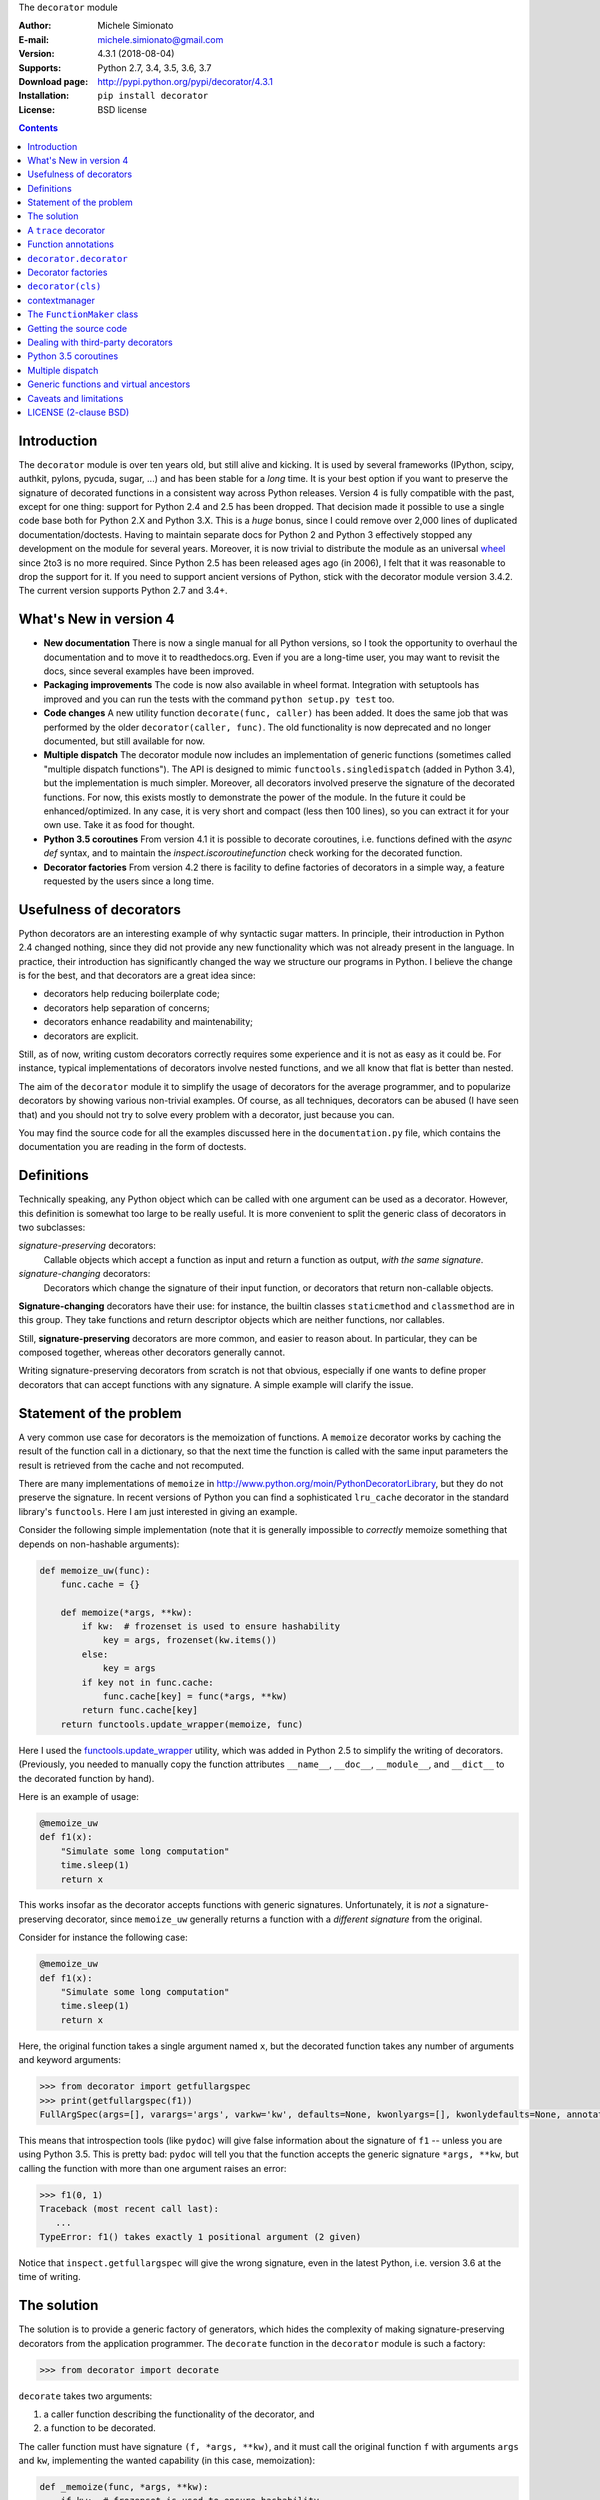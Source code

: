 \
The ``decorator`` module

:Author: Michele Simionato
:E-mail: michele.simionato@gmail.com
:Version: 4.3.1 (2018-08-04)
:Supports: Python 2.7, 3.4, 3.5, 3.6, 3.7
:Download page: http://pypi.python.org/pypi/decorator/4.3.1
:Installation: ``pip install decorator``
:License: BSD license

.. contents::

Introduction
-----------------------------------------

The ``decorator`` module is over ten years old, but still alive and
kicking. It is used by several frameworks (IPython, scipy, authkit,
pylons, pycuda, sugar, ...) and has been stable for a *long*
time. It is your best option if you want to preserve the signature of
decorated functions in a consistent way across Python
releases. Version 4 is fully compatible with the past, except for
one thing: support for Python 2.4 and 2.5 has been dropped. That
decision made it possible to use a single code base both for Python
2.X and Python 3.X. This is a *huge* bonus, since I could remove over
2,000 lines of duplicated documentation/doctests. Having to maintain
separate docs for Python 2 and Python 3 effectively stopped any
development on the module for several years. Moreover, it is now
trivial to distribute the module as an universal wheel_ since 2to3 is no more
required. Since Python 2.5 has been released ages ago (in 2006), I felt that
it was reasonable to drop the support for it. If you need to support
ancient versions of Python, stick with the decorator module version
3.4.2.  The current version supports Python 2.7 and 3.4+.

.. _wheel: http://pythonwheels.com/

What's New in version 4
-----------------------

- **New documentation**
  There is now a single manual for all Python versions, so I took the
  opportunity to overhaul the documentation and to move it to readthedocs.org.
  Even if you are a long-time user, you may want to revisit the docs, since
  several examples have been improved.

- **Packaging improvements**
  The code is now also available in wheel format. Integration with
  setuptools has improved and you can run the tests with the command
  ``python setup.py test`` too.

- **Code changes**
  A new utility function ``decorate(func, caller)`` has been added.
  It does the same job that was performed by the older
  ``decorator(caller, func)``. The old functionality is now deprecated
  and no longer documented, but still available for now.

- **Multiple dispatch**
  The decorator module now includes an implementation of generic
  functions (sometimes called "multiple dispatch functions").
  The API is designed to mimic ``functools.singledispatch`` (added
  in Python 3.4), but the implementation is much simpler.
  Moreover, all decorators involved preserve the signature of the
  decorated functions. For now, this exists mostly to demonstrate
  the power of the module. In the future it could be enhanced/optimized.
  In any case, it is very short and compact (less then 100 lines), so you
  can extract it for your own use. Take it as food for thought.

- **Python 3.5 coroutines**
  From version 4.1 it is possible to decorate coroutines, i.e. functions
  defined with the `async def` syntax, and to maintain the
  `inspect.iscoroutinefunction` check working for the decorated function.

- **Decorator factories**
  From version 4.2 there is facility to define factories of decorators in
  a simple way, a feature requested by the users since a long time.

Usefulness of decorators
------------------------------------------------

Python decorators are an interesting example of why syntactic sugar
matters. In principle, their introduction in Python 2.4 changed
nothing, since they did not provide any new functionality which was not
already present in the language. In practice, their introduction has
significantly changed the way we structure our programs in Python. I
believe the change is for the best, and that decorators are a great
idea since:

* decorators help reducing boilerplate code;
* decorators help separation of concerns;
* decorators enhance readability and maintenability;
* decorators are explicit.

Still, as of now, writing custom decorators correctly requires
some experience and it is not as easy as it could be. For instance,
typical implementations of decorators involve nested functions, and
we all know that flat is better than nested.

The aim of the ``decorator`` module it to simplify the usage of
decorators for the average programmer, and to popularize decorators by
showing various non-trivial examples. Of course, as all techniques,
decorators can be abused (I have seen that) and you should not try to
solve every problem with a decorator, just because you can.

You may find the source code for all the examples
discussed here in the ``documentation.py`` file, which contains
the documentation you are reading in the form of doctests.

Definitions
------------------------------------

Technically speaking, any Python object which can be called with one argument
can be used as a decorator. However, this definition is somewhat too large
to be really useful. It is more convenient to split the generic class of
decorators in two subclasses:

*signature-preserving* decorators:
    Callable objects which accept a function as input and return
    a function as output, *with the same signature*.
*signature-changing* decorators:
    Decorators which change the signature of their input function,
    or decorators that return non-callable objects.

**Signature-changing** decorators have their use: for instance, the
builtin classes ``staticmethod`` and ``classmethod`` are in this
group. They take functions and return descriptor objects which
are neither functions, nor callables.

Still, **signature-preserving** decorators are more common, and easier
to reason about. In particular, they can be composed together,
whereas other decorators generally cannot.

Writing signature-preserving decorators from scratch is not that
obvious, especially if one wants to define proper decorators that
can accept functions with any signature. A simple example will clarify
the issue.

Statement of the problem
------------------------------

A very common use case for decorators is the memoization of functions.
A ``memoize`` decorator works by caching
the result of the function call in a dictionary, so that the next time
the function is called with the same input parameters the result is retrieved
from the cache and not recomputed.

There are many implementations of ``memoize`` in
http://www.python.org/moin/PythonDecoratorLibrary,
but they do not preserve the signature. In recent versions of
Python you can find a sophisticated ``lru_cache`` decorator
in the standard library's ``functools``. Here I am just
interested in giving an example.

Consider the following simple implementation (note that it is
generally impossible to *correctly* memoize something
that depends on non-hashable arguments):

.. code-block:: python

 def memoize_uw(func):
     func.cache = {}
 
     def memoize(*args, **kw):
         if kw:  # frozenset is used to ensure hashability
             key = args, frozenset(kw.items())
         else:
             key = args
         if key not in func.cache:
             func.cache[key] = func(*args, **kw)
         return func.cache[key]
     return functools.update_wrapper(memoize, func)


Here I used the functools.update_wrapper_ utility, which was added
in Python 2.5 to simplify the writing of decorators.
(Previously, you needed to manually copy the function attributes
``__name__``, ``__doc__``, ``__module__``, and ``__dict__``
to the decorated function by hand).

Here is an example of usage:

.. code-block:: python

 @memoize_uw
 def f1(x):
     "Simulate some long computation"
     time.sleep(1)
     return x


.. _functools.update_wrapper: https://docs.python.org/3/library/functools.html#functools.update_wrapper

This works insofar as the decorator accepts functions with generic signatures.
Unfortunately, it is *not* a signature-preserving decorator, since
``memoize_uw`` generally returns a function with a *different signature*
from the original.

Consider for instance the following case:

.. code-block:: python

 @memoize_uw
 def f1(x):
     "Simulate some long computation"
     time.sleep(1)
     return x


Here, the original function takes a single argument named ``x``,
but the decorated function takes any number of arguments and
keyword arguments:

.. code-block:: python

 >>> from decorator import getfullargspec
 >>> print(getfullargspec(f1))
 FullArgSpec(args=[], varargs='args', varkw='kw', defaults=None, kwonlyargs=[], kwonlydefaults=None, annotations={})

This means that introspection tools (like ``pydoc``) will give false
information about the signature of ``f1`` -- unless you are using
Python 3.5. This is pretty bad: ``pydoc`` will tell you that the
function accepts the generic signature ``*args, **kw``, but
calling the function with more than one argument raises an error:

.. code-block:: python

 >>> f1(0, 1) 
 Traceback (most recent call last):
    ...
 TypeError: f1() takes exactly 1 positional argument (2 given)

Notice that ``inspect.getfullargspec``
will give the wrong signature, even in the latest Python, i.e. version 3.6
at the time of writing.

The solution
-----------------------------------------

The solution is to provide a generic factory of generators, which
hides the complexity of making signature-preserving decorators
from the application programmer. The ``decorate`` function in
the ``decorator`` module is such a factory:

.. code-block:: python

 >>> from decorator import decorate

``decorate`` takes two arguments:

1. a caller function describing the functionality of the decorator, and

2. a function to be decorated.

The caller function must have signature ``(f, *args, **kw)``, and it
must call the original function ``f`` with arguments ``args`` and ``kw``,
implementing the wanted capability (in this case, memoization):

.. code-block:: python

 def _memoize(func, *args, **kw):
     if kw:  # frozenset is used to ensure hashability
         key = args, frozenset(kw.items())
     else:
         key = args
     cache = func.cache  # attribute added by memoize
     if key not in cache:
         cache[key] = func(*args, **kw)
     return cache[key]


Now, you can define your decorator as follows:

.. code-block:: python

 def memoize(f):
     """
     A simple memoize implementation. It works by adding a .cache dictionary
     to the decorated function. The cache will grow indefinitely, so it is
     your responsibility to clear it, if needed.
     """
     f.cache = {}
     return decorate(f, _memoize)


The difference from the nested function approach of ``memoize_uw``
is that the decorator module forces you to lift the inner function
to the outer level. Moreover, you are forced to explicitly pass the
function you want to decorate; there are no closures.

Here is a test of usage:

.. code-block:: python

 >>> @memoize
 ... def heavy_computation():
 ...     time.sleep(2)
 ...     return "done"

 >>> print(heavy_computation()) # the first time it will take 2 seconds
 done

 >>> print(heavy_computation()) # the second time it will be instantaneous
 done

The signature of ``heavy_computation`` is the one you would expect:

.. code-block:: python

 >>> print(getfullargspec(heavy_computation))
 FullArgSpec(args=[], varargs=None, varkw=None, defaults=None, kwonlyargs=[], kwonlydefaults=None, annotations={})

A ``trace`` decorator
------------------------------------------------------

Here is an example of how to define a simple ``trace`` decorator,
which prints a message whenever the traced function is called:

.. code-block:: python

 def _trace(f, *args, **kw):
     kwstr = ', '.join('%r: %r' % (k, kw[k]) for k in sorted(kw))
     print("calling %s with args %s, {%s}" % (f.__name__, args, kwstr))
     return f(*args, **kw)


.. code-block:: python

 def trace(f):
     return decorate(f, _trace)


Here is an example of usage:

.. code-block:: python

 >>> @trace
 ... def f1(x):
 ...     pass

It is immediate to verify that ``f1`` works...

.. code-block:: python

 >>> f1(0)
 calling f1 with args (0,), {}

...and it that it has the correct signature:

.. code-block:: python

 >>> print(getfullargspec(f1))
 FullArgSpec(args=['x'], varargs=None, varkw=None, defaults=None, kwonlyargs=[], kwonlydefaults=None, annotations={})

The decorator works with functions of any signature:

.. code-block:: python

 >>> @trace
 ... def f(x, y=1, z=2, *args, **kw):
 ...     pass

 >>> f(0, 3)
 calling f with args (0, 3, 2), {}

 >>> print(getfullargspec(f))
 FullArgSpec(args=['x', 'y', 'z'], varargs='args', varkw='kw', defaults=(1, 2), kwonlyargs=[], kwonlydefaults=None, annotations={})

Function annotations
---------------------------------------------

Python 3 introduced the concept of `function annotations`_: the ability
to annotate the signature of a function with additional information,
stored in a dictionary named ``__annotations__``. The ``decorator`` module
(starting from release 3.3) will understand and preserve these annotations.

Here is an example:

.. code-block:: python

 >>> @trace
 ... def f(x: 'the first argument', y: 'default argument'=1, z=2,
 ...       *args: 'varargs', **kw: 'kwargs'):
 ...     pass

In order to introspect functions with annotations, one needs the
utility ``inspect.getfullargspec`` (introduced in Python 3, then
deprecated in Python 3.5, then undeprecated in Python 3.6):

.. code-block:: python

 >>> from inspect import getfullargspec
 >>> argspec = getfullargspec(f)
 >>> argspec.args
 ['x', 'y', 'z']
 >>> argspec.varargs
 'args'
 >>> argspec.varkw
 'kw'
 >>> argspec.defaults
 (1, 2)
 >>> argspec.kwonlyargs
 []
 >>> argspec.kwonlydefaults

You can check that the ``__annotations__`` dictionary is preserved:

.. code-block:: python

  >>> f.__annotations__ is f.__wrapped__.__annotations__
  True

Here ``f.__wrapped__`` is the original undecorated function.
This attribute exists for consistency with the behavior of
``functools.update_wrapper``.

Another attribute copied from the original function is ``__qualname__``,
the qualified name. This attribute was introduced in Python 3.3.


``decorator.decorator``
---------------------------------------------

It can become tedious to write a caller function (like the above
``_trace`` example) and then a trivial wrapper
(``def trace(f): return decorate(f, _trace)``) every time.
Not to worry!  The ``decorator`` module provides an easy shortcut
to convert the caller function into a signature-preserving decorator.

It is the ``decorator`` function:

.. code-block:: python

 >>> from decorator import decorator
 >>> print(decorator.__doc__)
 decorator(caller) converts a caller function into a decorator

The ``decorator`` function can be used as a signature-changing
decorator, just like ``classmethod`` and ``staticmethod``.
But ``classmethod`` and ``staticmethod`` return generic
objects which are not callable. Instead, ``decorator`` returns
signature-preserving decorators (i.e. functions with a single argument).

For instance, you can write:

.. code-block:: python

 >>> @decorator
 ... def trace(f, *args, **kw):
 ...     kwstr = ', '.join('%r: %r' % (k, kw[k]) for k in sorted(kw))
 ...     print("calling %s with args %s, {%s}" % (f.__name__, args, kwstr))
 ...     return f(*args, **kw)

And ``trace`` is now a decorator!

.. code-block:: python

 >>> trace 
 <function trace at 0x...>

Here is an example of usage:

.. code-block:: python

 >>> @trace
 ... def func(): pass

 >>> func()
 calling func with args (), {}

The `decorator` function can also be used to define factories of decorators,
i.e. functions returning decorators. In general you can just write something
like this:

.. code-block:: python

   def decfactory(param1, param2, ...):
      def caller(f, *args, **kw):
          return somefunc(f, param1, param2, .., *args, **kw)
      return decorator(caller)

This is fully general but requires an additional level of nesting. For this
reason since version 4.2 there is a facility to build
decorator factories by using a single caller with default arguments i.e.
writing something like this:

.. code-block:: python

   def caller(f, param1=default1, param2=default2, ..., *args, **kw):
       return somefunc(f, param1, param2, *args, **kw)
   decfactory = decorator(caller)

Notice that this simplified approach *only works with default arguments*,
i.e. `param1`, `param2` etc must have known defaults. Thanks to this
restriction, there exists an unique default decorator, i.e. the member
of the family which uses the default values for all parameters. Such
decorator can be written as ``decfactory()`` with no parameters specified;
moreover, as a shortcut, it is also possible to elide the parenthesis,
a feature much requested by the users. For years I have been opposite
to this feature request, since having expliciti parenthesis to me is more clear
and less magic; however once this feature entered in decorators of
the Python standard library (I am referring to the `dataclass` decorator
https://www.python.org/dev/peps/pep-0557/) I finally gave up.

The example below will show how it works in practice.

Decorator factories
-------------------------------------------

Sometimes one has to deal with blocking resources, such as ``stdin``.
Sometimes it is better to receive a "busy" message than just blocking
everything.
This can be accomplished with a suitable family of decorators (decorator
factory), parameterize by a string, the busy message:

.. code-block:: python

 @decorator
 def blocking(f, msg='blocking', *args, **kw):
     if not hasattr(f, "thread"):  # no thread running
         def set_result():
             f.result = f(*args, **kw)
         f.thread = threading.Thread(None, set_result)
         f.thread.start()
         return msg
     elif f.thread.isAlive():
         return msg
     else:  # the thread is ended, return the stored result
         del f.thread
         return f.result


Functions decorated with ``blocking`` will return a busy message if
the resource is unavailable, and the intended result if the resource is
available. For instance:

.. code-block:: python

 >>> @blocking("Please wait ...")
 ... def read_data():
 ...     time.sleep(3) # simulate a blocking resource
 ...     return "some data"

 >>> print(read_data())  # data is not available yet
 Please wait ...

 >>> time.sleep(1)
 >>> print(read_data())  # data is not available yet
 Please wait ...

 >>> time.sleep(1)
 >>> print(read_data())  # data is not available yet
 Please wait ...

 >>> time.sleep(1.1)  # after 3.1 seconds, data is available
 >>> print(read_data())
 some data

Decorator factories are most useful to framework builders. Here is an example
that gives an idea of how you could manage permissions in a framework:

.. code-block:: python

 class Action(object):
     @restricted(User)
     def view(self):
         "Any user can view objects"
 
     @restricted(PowerUser)
     def insert(self):
         "Only power users can insert objects"
 
     @restricted(Admin)
     def delete(self):
         "Only the admin can delete objects"


where ``restricted`` is a decorator factory defined as follows

.. code-block:: python

 @decorator
 def restricted(func, user_class=User, *args, **kw):
     "Restrict access to a given class of users"
     self = args[0]
     if isinstance(self.user, user_class):
         return func(*args, **kw)
     else:
         raise PermissionError(
             '%s does not have the permission to run %s!'
             % (self.user, func.__name__))


``decorator(cls)``
--------------------------------------------

The ``decorator`` facility can also produce a decorator starting
from a class with the signature of a caller. In such a case the
produced generator is able to convert functions into factories
to create instances of that class.

As an example, here is a decorator which can convert a
blocking function into an asynchronous function. When
the function is called, it is executed in a separate thread.

(This is similar to the approach used in the ``concurrent.futures`` package.
But I don't recommend that you implement futures this way; this is just an
example.)

.. code-block:: python

 class Future(threading.Thread):
     """
     A class converting blocking functions into asynchronous
     functions by using threads.
     """
     def __init__(self, func, *args, **kw):
         try:
             counter = func.counter
         except AttributeError:  # instantiate the counter at the first call
             counter = func.counter = itertools.count(1)
         name = '%s-%s' % (func.__name__, next(counter))
 
         def func_wrapper():
             self._result = func(*args, **kw)
         super(Future, self).__init__(target=func_wrapper, name=name)
         self.start()
 
     def result(self):
         self.join()
         return self._result


The decorated function returns a ``Future`` object. It has a ``.result()``
method which blocks until the underlying thread finishes and returns
the final result.

Here is the minimalistic usage:

.. code-block:: python

 >>> @decorator(Future)
 ... def long_running(x):
 ...     time.sleep(.5)
 ...     return x

 >>> fut1 = long_running(1)
 >>> fut2 = long_running(2)
 >>> fut1.result() + fut2.result()
 3

contextmanager
-------------------------------------

Python's standard library has the ``contextmanager`` decorator,
which converts a generator function into a ``GeneratorContextManager``
factory. For instance, if you write this...

.. code-block:: python

 >>> from contextlib import contextmanager
 >>> @contextmanager
 ... def before_after(before, after):
 ...     print(before)
 ...     yield
 ...     print(after)


...then ``before_after`` is a factory function that returns
``GeneratorContextManager`` objects, which provide the
use of the ``with`` statement:

.. code-block:: python

 >>> with before_after('BEFORE', 'AFTER'):
 ...     print('hello')
 BEFORE
 hello
 AFTER

Basically, it is as if the content of the ``with`` block was executed
in the place of the ``yield`` expression in the generator function.

In Python 3.2, ``GeneratorContextManager`` objects were enhanced with
a ``__call__`` method, so that they can be used as decorators, like so:

.. code-block:: python

 >>> @ba 
 ... def hello():
 ...     print('hello')
 ...
 >>> hello() 
 BEFORE
 hello
 AFTER

The ``ba`` decorator basically inserts a ``with ba:`` block
inside the function.

However, there are two issues:

1. ``GeneratorContextManager`` objects are only callable in Python 3.2,
   so the previous example breaks in older versions of Python.
   (You can solve this by installing ``contextlib2``, which backports
   the Python 3 functionality to Python 2.)

2. ``GeneratorContextManager`` objects do not preserve the signature of
   the decorated functions. The decorated ``hello`` function above will
   have the generic signature ``hello(*args, **kwargs)``, but fails if
   called with more than zero arguments.

For these reasons, the `decorator` module, starting from release 3.4, offers a
``decorator.contextmanager`` decorator that solves both problems,
*and* works in all supported Python versions.  Its usage is identical,
and factories decorated with ``decorator.contextmanager`` will return
instances of ``ContextManager``, a subclass of the standard library's
``contextlib.GeneratorContextManager`` class. The subclass includes
an improved ``__call__`` method, which acts as a signature-preserving
decorator.

The ``FunctionMaker`` class
---------------------------------------------------------------

You may wonder how the functionality of the ``decorator`` module
is implemented. The basic building block is
a ``FunctionMaker`` class. It generates on-the-fly functions
with a given name and signature from a function template
passed as a string.

If you're just writing ordinary decorators, then you probably won't
need to use ``FunctionMaker`` directly. But in some circumstances, it
can be handy. You will see an example shortly--in
the implementation of a cool decorator utility (``decorator_apply``).

``FunctionMaker`` provides the ``.create`` classmethod, which
accepts the *name*, *signature*, and *body* of the function
you want to generate, as well as the execution environment
where the function is generated by ``exec``.

Here's an example:

.. code-block:: python

 >>> def f(*args, **kw): # a function with a generic signature
 ...     print(args, kw)

 >>> f1 = FunctionMaker.create('f1(a, b)', 'f(a, b)', dict(f=f))
 >>> f1(1,2)
 (1, 2) {}

It is important to notice that the function body is interpolated
before being executed; **be careful** with the ``%`` sign!

``FunctionMaker.create`` also accepts keyword arguments.
The keyword arguments are attached to the generated function.
This is useful if you want to set some function attributes
(e.g., the docstring ``__doc__``).

For debugging/introspection purposes, it may be useful to see
the source code of the generated function. To do this, just
pass ``addsource=True``, and the generated function will get
a ``__source__`` attribute:

.. code-block:: python

 >>> f1 = FunctionMaker.create(
 ...     'f1(a, b)', 'f(a, b)', dict(f=f), addsource=True)
 >>> print(f1.__source__)
 def f1(a, b):
     f(a, b)
 <BLANKLINE>

The first argument to ``FunctionMaker.create`` can be a string (as above),
or a function. This is the most common usage, since you typically decorate
pre-existing functions.

If you're writing a framework, however, you may want to use
``FunctionMaker.create`` directly, rather than ``decorator``, because it gives
you direct access to the body of the generated function.

For instance, suppose you want to instrument the ``__init__`` methods of a
set of classes, by preserving their signature.
(This use case is not made up. This is done by SQAlchemy, and other frameworks,
too.)
Here is what happens:

- If first argument of ``FunctionMaker.create`` is a function,
  an instance of ``FunctionMaker`` is created with the attributes
  ``args``, ``varargs``, ``keywords``, and ``defaults``.
  (These mirror the return values of the standard library's
  ``inspect.getfullargspec``.)

- For each item in ``args`` (a list of strings of the names of all required
  arguments), an attribute ``arg0``, ``arg1``, ..., ``argN`` is also generated.

- Finally, there is a ``signature`` attribute, which is a string with the
  signature of the original function.

**NOTE:** You should not pass signature strings with default arguments
(e.g., something like ``'f1(a, b=None)'``). Just pass ``'f1(a, b)'``,
followed by a tuple of defaults:

.. code-block:: python

 >>> f1 = FunctionMaker.create(
 ...     'f1(a, b)', 'f(a, b)', dict(f=f), addsource=True, defaults=(None,))
 >>> print(getfullargspec(f1))
 FullArgSpec(args=['a', 'b'], varargs=None, varkw=None, defaults=(None,), kwonlyargs=[], kwonlydefaults=None, annotations={})


Getting the source code
---------------------------------------------------

Internally, ``FunctionMaker.create`` uses ``exec`` to generate the
decorated function. Therefore ``inspect.getsource`` will not work for
decorated functions. In IPython, this means that the usual ``??`` trick
will give you the (right on the spot) message ``Dynamically generated
function. No source code available``.

In the past, I considered this acceptable, since ``inspect.getsource``
does not really work with "regular" decorators. In those cases,
``inspect.getsource`` gives you the wrapper source code, which is probably
not what you want:

.. code-block:: python

 def identity_dec(func):
     def wrapper(*args, **kw):
         return func(*args, **kw)
     return wrapper

.. code-block:: python

     def wrapper(*args, **kw):
         return func(*args, **kw)


.. code-block:: python

 >>> import inspect
 >>> print(inspect.getsource(example))
     def wrapper(*args, **kw):
         return func(*args, **kw)
 <BLANKLINE>

(See bug report 1764286_ for an explanation of what is happening).
Unfortunately the bug still exists in all versions of Python < 3.5.

However, there is a workaround. The decorated function has the ``__wrapped__``
attribute, pointing to the original function. The simplest way to get the
source code is to call ``inspect.getsource`` on the undecorated function:

.. code-block:: python

 >>> print(inspect.getsource(factorial.__wrapped__))
 @tail_recursive
 def factorial(n, acc=1):
     "The good old factorial"
     if n == 0:
         return acc
     return factorial(n-1, n*acc)
 <BLANKLINE>

.. _1764286: http://bugs.python.org/issue1764286

Dealing with third-party decorators
-----------------------------------------------------------------

Sometimes on the net you find some cool decorator that you would
like to include in your code. However, more often than not, the cool
decorator is not signature-preserving. What you need is an easy way to
upgrade third party decorators to signature-preserving decorators...
*without* having to rewrite them in terms of ``decorator``.

You can use a ``FunctionMaker`` to implement that functionality as follows:

.. code-block:: python

 def decorator_apply(dec, func):
     """
     Decorate a function by preserving the signature even if dec
     is not a signature-preserving decorator.
     """
     return FunctionMaker.create(
         func, 'return decfunc(%(signature)s)',
         dict(decfunc=dec(func)), __wrapped__=func)


``decorator_apply`` sets the generated function's ``__wrapped__`` attribute
to the original function, so you can get the right source code.
If you are using a Python later than 3.2, you should also set the
``__qualname__`` attribute to preserve the qualified name of the original
function.

Notice that I am not providing this functionality in the ``decorator``
module directly, since I think it is best to rewrite the decorator instead
of adding another level of indirection. However, practicality
beats purity, so you can add ``decorator_apply`` to your toolbox and
use it if you need to.

To give a good example for ``decorator_apply``, I will show a pretty slick
decorator that converts a tail-recursive function into an iterative function.
I have shamelessly stolen the core concept from Kay Schluehr's recipe
in the Python Cookbook,
http://aspn.activestate.com/ASPN/Cookbook/Python/Recipe/496691.

.. code-block:: python

 class TailRecursive(object):
     """
     tail_recursive decorator based on Kay Schluehr's recipe
     http://aspn.activestate.com/ASPN/Cookbook/Python/Recipe/496691
     with improvements by me and George Sakkis.
     """
 
     def __init__(self, func):
         self.func = func
         self.firstcall = True
         self.CONTINUE = object()  # sentinel
 
     def __call__(self, *args, **kwd):
         CONTINUE = self.CONTINUE
         if self.firstcall:
             func = self.func
             self.firstcall = False
             try:
                 while True:
                     result = func(*args, **kwd)
                     if result is CONTINUE:  # update arguments
                         args, kwd = self.argskwd
                     else:  # last call
                         return result
             finally:
                 self.firstcall = True
         else:  # return the arguments of the tail call
             self.argskwd = args, kwd
             return CONTINUE


Here the decorator is implemented as a class returning callable
objects.

.. code-block:: python

 def tail_recursive(func):
     return decorator_apply(TailRecursive, func)


Here is how you apply the upgraded decorator to the good old factorial:

.. code-block:: python

 @tail_recursive
 def factorial(n, acc=1):
     "The good old factorial"
     if n == 0:
         return acc
     return factorial(n-1, n*acc)


.. code-block:: python

 >>> print(factorial(4))
 24

This decorator is pretty impressive, and should give you some food for
thought! ;)

Notice that there is no recursion limit now; you can easily compute
``factorial(1001)`` (or larger) without filling the stack frame.

Notice also that the decorator will *not* work on functions which
are not tail recursive, such as the following:

.. code-block:: python

 def fact(n):  # this is not tail-recursive
     if n == 0:
         return 1
     return n * fact(n-1)


**Reminder:** A function is *tail recursive* if it does either of the
following:

- returns a value without making a recursive call; or,
- returns directly the result of a recursive call.

Python 3.5 coroutines
-----------------------

I am personally not using Python 3.5 coroutines yet, because at work we are
still maintaining compatibility with Python 2.7. However, some users requested
support for coroutines and since version 4.1 the decorator module has it.
You should consider the support experimental and kindly report issues if
you find any.

Here I will give a single example of usage. Suppose you want to log the moment
a coroutine starts and the moment it stops for debugging purposes. You could
write code like the following:

.. code-block:: python

 import time
 import logging
 from asyncio import get_event_loop, sleep, wait
 from decorator import decorator

 @decorator
 async def log_start_stop(coro, *args, **kwargs):
     logging.info('Starting %s%s', coro.__name__, args)
     t0 = time.time()
     await coro(*args, **kwargs)
     dt = time.time() - t0
     logging.info('Ending %s%s after %d seconds', coro.__name__, args, dt)

 @log_start_stop
 async def make_task(n):
     for i in range(n):
         await sleep(1)

 if __name__ == '__main__':
     logging.basicConfig(level=logging.INFO)
     tasks = [make_task(3), make_task(2), make_task(1)]
     get_event_loop().run_until_complete(wait(tasks))

and you will get an output like this::

 INFO:root:Starting make_task(1,)
 INFO:root:Starting make_task(3,)
 INFO:root:Starting make_task(2,)
 INFO:root:Ending make_task(1,) after 1 seconds
 INFO:root:Ending make_task(2,) after 2 seconds
 INFO:root:Ending make_task(3,) after 3 seconds

This may be handy if you have trouble understanding what it going on
with a particularly complex chain of coroutines. With a single line you
can decorate the troubling coroutine function, understand what happens, fix the
issue and then remove the decorator (or keep it if continuous monitoring
of the coroutines makes sense). Notice that
``inspect.iscoroutinefunction(make_task)``
will return the right answer (i.e. ``True``).

It is also possible to define decorators converting coroutine functions
into regular functions, such as the following:

.. code-block:: python

 @decorator
 def coro_to_func(coro, *args, **kw):
     "Convert a coroutine into a function"
     return get_event_loop().run_until_complete(coro(*args, **kw))

Notice the diffence: the caller in ``log_start_stop`` was a coroutine
function and the associate decorator was converting coroutines->coroutines;
the caller in ``coro_to_func`` is a regular function and converts
coroutines -> functions.

Multiple dispatch
-------------------------------------------

There has been talk of implementing multiple dispatch functions
(i.e. "generic functions") in Python for over ten years. Last year,
something concrete was done for the first time. As of Python 3.4,
we have the decorator ``functools.singledispatch`` to implement generic
functions!

As its name implies, it is limited to *single dispatch*; in other words,
it is able to dispatch on the first argument of the function only.

The ``decorator`` module provides the decorator factory ``dispatch_on``,
which can be used to implement generic functions dispatching on *any* argument.
Moreover, it can manage dispatching on more than one argument.
(And, of course, it is signature-preserving.)

Here is a concrete example (from a real-life use case) where it is desiderable
to dispatch on the second argument.

Suppose you have an ``XMLWriter`` class, which is instantiated
with some configuration parameters, and has the ``.write`` method which
serializes objects to XML:

.. code-block:: python

 class XMLWriter(object):
     def __init__(self, **config):
         self.cfg = config
 
     @dispatch_on('obj')
     def write(self, obj):
         raise NotImplementedError(type(obj))


Here, you want to dispatch on the *second* argument; the first is already
taken by ``self``. The ``dispatch_on`` decorator factory allows you to specify
the dispatch argument simply by passing its name as a string. (Note
that if you misspell the name you will get an error.)

The decorated function `write` is turned into a generic function (
`write` is a function at the idea it is decorated; it will be turned
into a method later, at class instantiation time),
and it is called if there are no more specialized implementations.

Usually, default functions should raise a ``NotImplementedError``, thus
forcing people to register some implementation.
You can perform the registration with a decorator:

.. code-block:: python

 @XMLWriter.write.register(float)
 def writefloat(self, obj):
     return '<float>%s</float>' % obj


Now ``XMLWriter`` can serialize floats:

.. code-block:: python

 >>> writer = XMLWriter()
 >>> writer.write(2.3)
 '<float>2.3</float>'

I could give a down-to-earth example of situations in which it is desiderable
to dispatch on more than one argument--for instance, I once implemented
a database-access library where the first dispatching argument was the
the database driver, and the second was the database record--but here
I will follow tradition, and show the time-honored Rock-Paper-Scissors example:

.. code-block:: python

 class Rock(object):
     ordinal = 0

.. code-block:: python

 class Paper(object):
     ordinal = 1

.. code-block:: python

 class Scissors(object):
     ordinal = 2


I have added an ordinal to the Rock-Paper-Scissors classes to simplify
the implementation. The idea is to define a generic function (``win(a,
b)``) of two arguments corresponding to the *moves* of the first and
second players. The *moves* are instances of the classes
Rock, Paper, and Scissors:

- Paper wins over Rock
- Scissors wins over Paper
- Rock wins over Scissors

The function will return +1 for a win, -1 for a loss, and 0 for parity.
There are 9 combinations, but combinations with the same ordinal
(i.e. the same class) return 0. Moreover, by exchanging the order of the
arguments, the sign of the result changes. Therefore, it is sufficient to
directly specify only 3 implementations:

.. code-block:: python

 @dispatch_on('a', 'b')
 def win(a, b):
     if a.ordinal == b.ordinal:
         return 0
     elif a.ordinal > b.ordinal:
         return -win(b, a)
     raise NotImplementedError((type(a), type(b)))

.. code-block:: python

 @win.register(Rock, Paper)
 def winRockPaper(a, b):
     return -1

.. code-block:: python

 @win.register(Paper, Scissors)
 def winPaperScissors(a, b):
     return -1

.. code-block:: python

 @win.register(Rock, Scissors)
 def winRockScissors(a, b):
     return 1


Here is the result:

.. code-block:: python

 >>> win(Paper(), Rock())
 1
 >>> win(Scissors(), Paper())
 1
 >>> win(Rock(), Scissors())
 1
 >>> win(Paper(), Paper())
 0
 >>> win(Rock(), Rock())
 0
 >>> win(Scissors(), Scissors())
 0
 >>> win(Rock(), Paper())
 -1
 >>> win(Paper(), Scissors())
 -1
 >>> win(Scissors(), Rock())
 -1

The point of generic functions is that they play well with subclassing.
For instance, suppose we define a ``StrongRock``, which does not lose against
Paper:

.. code-block:: python

 class StrongRock(Rock):
     pass

.. code-block:: python

 @win.register(StrongRock, Paper)
 def winStrongRockPaper(a, b):
     return 0


Then you do not need to define other implementations; they are
inherited from the parent:

.. code-block:: python

 >>> win(StrongRock(), Scissors())
 1

You can introspect the precedence used by the dispath algorithm by
calling ``.dispatch_info(*types)``:

.. code-block:: python

  >>> win.dispatch_info(StrongRock, Scissors)
  [('StrongRock', 'Scissors'), ('Rock', 'Scissors')]

Since there is no direct implementation for (``StrongRock``, ``Scissors``),
the dispatcher will look at the implementation for (``Rock``, ``Scissors``)
which is available. Internally, the algorithm is doing a cross
product of the class precedence lists (or *Method Resolution Orders*,
MRO_ for short) of ``StrongRock`` and ``Scissors``, respectively.

.. _MRO: http://www.python.org/2.3/mro.html

Generic functions and virtual ancestors
-------------------------------------------------

In Python, generic functions are complicated by the existence of
"virtual ancestors": superclasses which are not in the class hierarchy.

Consider this class:

.. code-block:: python

 class WithLength(object):
     def __len__(self):
         return 0


This class defines a ``__len__`` method, and is therefore
considered to be a subclass of the abstract base class ``collections.Sized``:

.. code-block:: python

 >>> issubclass(WithLength, collections.Sized)
 True

However, ``collections.Sized`` is not in the MRO_ of ``WithLength``; it
is not a true ancestor. Any implementation of generic functions (even
with single dispatch) must go through some contorsion to take into
account the virtual ancestors.

In particular, if we define a generic function...

.. code-block:: python

 @dispatch_on('obj')
 def get_length(obj):
     raise NotImplementedError(type(obj))


...implemented on all classes with a length...

.. code-block:: python

 @get_length.register(collections.Sized)
 def get_length_sized(obj):
     return len(obj)


...then ``get_length`` must be defined on ``WithLength`` instances...

.. code-block:: python

 >>> get_length(WithLength())
 0

...even if ``collections.Sized`` is not a true ancestor of ``WithLength``.

Of course, this is a contrived example--you could just use the
builtin ``len``--but you should get the idea.

Since in Python it is possible to consider any instance of ``ABCMeta``
as a virtual ancestor of any other class (it is enough to register it
as ``ancestor.register(cls)``), any implementation of generic functions
must be aware of the registration mechanism.

For example, suppose you are using a third-party set-like class, like
the following:

.. code-block:: python

 class SomeSet(collections.Sized):
     # methods that make SomeSet set-like
     # not shown ...
     def __len__(self):
         return 0


Here, the author of ``SomeSet`` made a mistake by inheriting from
``collections.Sized`` (instead of ``collections.Set``).

This is not a problem. You can register *a posteriori*
``collections.Set`` as a virtual ancestor of ``SomeSet``:

.. code-block:: python

 >>> _ = collections.Set.register(SomeSet)
 >>> issubclass(SomeSet, collections.Set)
 True

Now, let's define an implementation of ``get_length`` specific to set:

.. code-block:: python

 @get_length.register(collections.Set)
 def get_length_set(obj):
     return 1


The current implementation (and ``functools.singledispatch`` too)
is able to discern that a ``Set`` is a ``Sized`` object, by looking at
the class registry, so it uses the more specific implementation for ``Set``:

.. code-block:: python

 >>> get_length(SomeSet())  # NB: the implementation for Sized would give 0
 1

Sometimes it is not clear how to dispatch. For instance, consider a
class ``C`` registered both as ``collections.Iterable`` and
``collections.Sized``, and defines a generic function ``g`` with
implementations for both ``collections.Iterable`` *and*
``collections.Sized``:

.. code-block:: python

 def singledispatch_example1():
     singledispatch = dispatch_on('obj')
 
     @singledispatch
     def g(obj):
         raise NotImplementedError(type(g))
 
     @g.register(collections.Sized)
     def g_sized(object):
         return "sized"
 
     @g.register(collections.Iterable)
     def g_iterable(object):
         return "iterable"
 
     g(C())  # RuntimeError: Ambiguous dispatch: Iterable or Sized?


It is impossible to decide which implementation to use, since the ancestors
are independent. The following function will raise a ``RuntimeError``
when called. This is consistent with the "refuse the temptation to guess"
philosophy. ``functools.singledispatch`` would raise a similar error.

It would be easy to rely on the order of registration to decide the
precedence order. This is reasonable, but also fragile:

- if, during some refactoring, you change the registration order by mistake,
  a different implementation could be taken;
- if implementations of the generic functions are distributed across modules,
  and you change the import order, a different implementation could be taken.

So the ``decorator`` module prefers to raise an error in the face of ambiguity.
This is the same approach taken by the standard library.

However, it should be noted that the *dispatch algorithm* used by the decorator
module is different from the one used by the standard library, so in certain
cases you will get different answers. The difference is that
``functools.singledispatch`` tries to insert the virtual ancestors *before* the
base classes, whereas ``decorator.dispatch_on`` tries to insert them *after*
the base classes.

Here's an example that shows the difference:

.. code-block:: python

 def singledispatch_example2():
     # adapted from functools.singledispatch test case
     singledispatch = dispatch_on('arg')
 
     class S(object):
         pass
 
     class V(c.Sized, S):
         def __len__(self):
             return 0
 
     @singledispatch
     def g(arg):
         return "base"
 
     @g.register(S)
     def g_s(arg):
         return "s"
 
     @g.register(c.Container)
     def g_container(arg):
         return "container"
 
     v = V()
     assert g(v) == "s"
     c.Container.register(V)  # add c.Container to the virtual mro of V
     assert g(v) == "s"  # since the virtual mro is V, Sized, S, Container
     return g, V


If you play with this example and replace the ``singledispatch`` definition
with ``functools.singledispatch``, the assertion will break: ``g`` will return
``"container"`` instead of ``"s"``, because ``functools.singledispatch``
will insert the ``Container`` class right before ``S``.

Notice that here I am not making any bold claim such as "the standard
library algorithm is wrong and my algorithm is right" or viceversa. It
just point out that there are some subtle differences. The only way to
understand what is really happening here is to scratch your head by
looking at the implementations. I will just notice that
``.dispatch_info`` is quite essential to see the class precedence
list used by algorithm:

.. code-block:: python

  >>> g, V = singledispatch_example2()
  >>> g.dispatch_info(V)
  [('V',), ('Sized',), ('S',), ('Container',)]

The current implementation does not implement any kind of cooperation
between implementations. In other words, nothing is akin either to
call-next-method in Lisp, or to ``super`` in Python.

Finally, let me notice that the decorator module implementation does
not use any cache, whereas the ``singledispatch`` implementation does.

Caveats and limitations
-------------------------------------------

One thing you should be aware of, is the performance penalty of decorators.
The worse case is shown by the following example:

.. code-block:: bash

 $ cat performance.sh
 python3 -m timeit -s "
 from decorator import decorator

 @decorator
 def do_nothing(func, *args, **kw):
     return func(*args, **kw)

 @do_nothing
 def f():
     pass
 " "f()"

 python3 -m timeit -s "
 def f():
     pass
 " "f()"

On my laptop, using the ``do_nothing`` decorator instead of the
plain function is five times slower::

 $ bash performance.sh
 1000000 loops, best of 3: 1.39 usec per loop
 1000000 loops, best of 3: 0.278 usec per loop

Of course, a real life function probably does something more useful
than the function ``f`` here, so the real life performance penalty
*could* be negligible.  As always, the only way to know if there is a
penalty in your specific use case is to measure it.

More importantly, you should be aware that decorators will make your
tracebacks longer and more difficult to understand.

Consider this example:

.. code-block:: python

 >>> @trace
 ... def f():
 ...     1/0

Calling ``f()`` gives you a ``ZeroDivisionError``.
But since the function is decorated, the traceback is longer:

.. code-block:: python

 >>> f() 
 Traceback (most recent call last):
   ...
      File "<string>", line 2, in f
      File "<doctest __main__[22]>", line 4, in trace
        return f(*args, **kw)
      File "<doctest __main__[51]>", line 3, in f
        1/0
 ZeroDivisionError: ...

You see here the inner call to the decorator ``trace``, which calls
``f(*args, **kw)``, and a reference to  ``File "<string>", line 2, in f``.

This latter reference is due to the fact that, internally, the decorator
module uses ``exec`` to generate the decorated function. Notice that
``exec`` is *not* responsible for the performance penalty, since is the
called *only once* (at function decoration time); it is *not* called
each time the decorated function is called.

Presently, there is no clean way to avoid ``exec``. A clean solution
would require changing the CPython implementation, by
adding a hook to functions (to allow changing their signature directly).

Even in Python 3.5, it is impossible to change the
function signature directly. Thus, the ``decorator`` module is
still useful!  As a matter of fact, this is the main reason why I still
maintain the module and release new versions.

It should be noted that in Python 3.5, a *lot* of improvements have
been made: you can decorate a function with
``func_tools.update_wrapper``, and ``pydoc`` will see the correct
signature. Unfortunately, the function will still have an incorrect
signature internally, as you can see by using
``inspect.getfullargspec``; so, all documentation tools using
``inspect.getfullargspec`` - which has been rightly deprecated -
will see the wrong signature.

.. _362: http://www.python.org/dev/peps/pep-0362

In the present implementation, decorators generated by ``decorator``
can only be used on user-defined Python functions or methods.
They cannot be used on generic callable objects or built-in functions,
due to limitations of the standard library's ``inspect`` module, especially
for Python 2. In Python 3.5, many such limitations have been removed, but
I still think that it is cleaner and safer to decorate only
functions. If you want to decorate things like classmethods/staticmethods
and general callables - which I will never support in the decorator module -
I suggest you to look at the wrapt_ project by Graeme Dumpleton.

.. _wrapt: https://wrapt.readthedocs.io/en/latest/

There is a strange quirk when decorating functions with keyword
arguments, if one of the arguments has the same name used in the
caller function for the first argument. The quirk was reported by
David Goldstein.

Here is an example where it is manifest:

.. code-block:: python

   >>> @memoize
   ... def getkeys(**kw):
   ...     return kw.keys()
   >>> getkeys(func='a') 
   Traceback (most recent call last):
    ...
   TypeError: _memoize() got multiple values for ... 'func'

The error message looks really strange... until you realize that
the caller function `_memoize` uses `func` as first argument,
so there is a confusion between the positional argument and the
keywork arguments.

The solution is to change the name of the first argument in `_memoize`,
or to change the implementation like so:

.. code-block:: python

   def _memoize(*all_args, **kw):
       func = all_args[0]
       args = all_args[1:]
       if kw:  # frozenset is used to ensure hashability
           key = args, frozenset(kw.items())
       else:
           key = args
       cache = func.cache  # attribute added by memoize
       if key not in cache:
           cache[key] = func(*args, **kw)
       return cache[key]

This avoids the need to name the first argument, so the problem
simply disappears. This is a technique that you should keep in mind
when writing decorators for functions with keyword arguments. Also,
notice that lately I have come to believe that decorating functions with
keyword arguments is not such a good idea, and you may want not to do
that.

On a similar note, there is a restriction on argument names. For instance,
if you name an argument ``_call_`` or ``_func_``, you will get a ``NameError``:

.. code-block:: python

 >>> @trace
 ... def f(_func_): print(f)
 ...
 Traceback (most recent call last):
   ...
 NameError: _func_ is overridden in
 def f(_func_):
     return _call_(_func_, _func_)

Finally, the implementation is such that the decorated function makes
a (shallow) copy of the original function dictionary:

.. code-block:: python

 >>> def f(): pass # the original function
 >>> f.attr1 = "something" # setting an attribute
 >>> f.attr2 = "something else" # setting another attribute

 >>> traced_f = trace(f) # the decorated function

 >>> traced_f.attr1
 'something'
 >>> traced_f.attr2 = "something different" # setting attr
 >>> f.attr2 # the original attribute did not change
 'something else'

.. _function annotations: http://www.python.org/dev/peps/pep-3107/
.. _docutils: http://docutils.sourceforge.net/
.. _pygments: http://pygments.org/

LICENSE (2-clause BSD)
---------------------------------------------

Copyright (c) 2005-2017, Michele Simionato
All rights reserved.

Redistribution and use in source and binary forms, with or without
modification, are permitted provided that the following conditions are
met:

  Redistributions of source code must retain the above copyright
  notice, this list of conditions and the following disclaimer.
  Redistributions in bytecode form must reproduce the above copyright
  notice, this list of conditions and the following disclaimer in
  the documentation and/or other materials provided with the
  distribution.

THIS SOFTWARE IS PROVIDED BY THE COPYRIGHT HOLDERS AND CONTRIBUTORS
"AS IS" AND ANY EXPRESS OR IMPLIED WARRANTIES, INCLUDING, BUT NOT
LIMITED TO, THE IMPLIED WARRANTIES OF MERCHANTABILITY AND FITNESS FOR
A PARTICULAR PURPOSE ARE DISCLAIMED. IN NO EVENT SHALL THE COPYRIGHT
HOLDERS OR CONTRIBUTORS BE LIABLE FOR ANY DIRECT, INDIRECT,
INCIDENTAL, SPECIAL, EXEMPLARY, OR CONSEQUENTIAL DAMAGES (INCLUDING,
BUT NOT LIMITED TO, PROCUREMENT OF SUBSTITUTE GOODS OR SERVICES; LOSS
OF USE, DATA, OR PROFITS; OR BUSINESS INTERRUPTION) HOWEVER CAUSED AND
ON ANY THEORY OF LIABILITY, WHETHER IN CONTRACT, STRICT LIABILITY, OR
TORT (INCLUDING NEGLIGENCE OR OTHERWISE) ARISING IN ANY WAY OUT OF THE
USE OF THIS SOFTWARE, EVEN IF ADVISED OF THE POSSIBILITY OF SUCH
DAMAGE.

If you use this software and you are happy with it, consider sending me a
note, just to gratify my ego. On the other hand, if you use this software and
you are unhappy with it, send me a patch!

